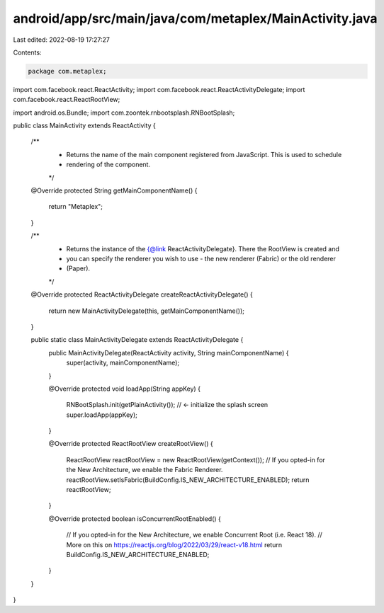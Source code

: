 android/app/src/main/java/com/metaplex/MainActivity.java
========================================================

Last edited: 2022-08-19 17:27:27

Contents:

.. code-block:: java

    package com.metaplex;

import com.facebook.react.ReactActivity;
import com.facebook.react.ReactActivityDelegate;
import com.facebook.react.ReactRootView;

import android.os.Bundle;
import com.zoontek.rnbootsplash.RNBootSplash;

public class MainActivity extends ReactActivity {

  /**
   * Returns the name of the main component registered from JavaScript. This is used to schedule
   * rendering of the component.
   */
  @Override
  protected String getMainComponentName() {
    return "Metaplex";
  }

  /**
   * Returns the instance of the {@link ReactActivityDelegate}. There the RootView is created and
   * you can specify the renderer you wish to use - the new renderer (Fabric) or the old renderer
   * (Paper).
   */
  @Override
  protected ReactActivityDelegate createReactActivityDelegate() {
    return new MainActivityDelegate(this, getMainComponentName());
  }

  public static class MainActivityDelegate extends ReactActivityDelegate {
    public MainActivityDelegate(ReactActivity activity, String mainComponentName) {
      super(activity, mainComponentName);
    }

    @Override
    protected void loadApp(String appKey) {
      RNBootSplash.init(getPlainActivity()); // <- initialize the splash screen
      super.loadApp(appKey);
    }

    @Override
    protected ReactRootView createRootView() {
      ReactRootView reactRootView = new ReactRootView(getContext());
      // If you opted-in for the New Architecture, we enable the Fabric Renderer.
      reactRootView.setIsFabric(BuildConfig.IS_NEW_ARCHITECTURE_ENABLED);
      return reactRootView;
    }

    @Override
    protected boolean isConcurrentRootEnabled() {
      // If you opted-in for the New Architecture, we enable Concurrent Root (i.e. React 18).
      // More on this on https://reactjs.org/blog/2022/03/29/react-v18.html
      return BuildConfig.IS_NEW_ARCHITECTURE_ENABLED;
    }
  }
}


